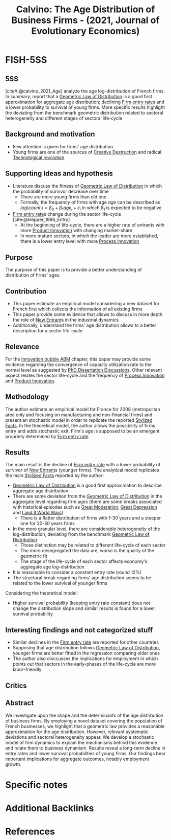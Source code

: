 :PROPERTIES:
:ID:       be649bad-26b9-4dd0-82fb-752045f172d2
:ROAM_REFS: @calvino_2021_Age
:END:
#+title:
#+OPTIONS: num:nil ^:{} toc:nil
#+TITLE: Calvino: The Age Distribution of Business Firms - (2021, Journal of Evolutionary Economics)
#+hugo_base_dir: ~/BrainDump/
#+hugo_section: notes
#+hugo_categories: "Journal of Evolutionary Economics"
#+FILETAGS: Empirical FirmEntryRate FirmAge StylizedFacts
#+BIBLIOGRAPHY: ~/Org/zotero_refs.bib
#+cite_export: csl apa.csl



* FISH-5SS


** 5SS

[cite/t:@calvino_2021_Age] analyze the age log-distribution of French firms.
In summary, report that a [[id:bd858b50-6464-40f0-92ef-c4eddaa1af00][Geometric Law of Distribution]] is a good first approximation for aggregate age distribution; declining [[id:3e0f4303-0ee6-48e0-91f9-bee3465517d4][Firm entry rate]]s and a lower probability to survival of young firms.
More specific results highlight the deviating from the benchmark geometric distribution related to sectoral heterogeneity and different stages of sectoral life-cycle


** Background and motivation

- Few attention is given for firms' age distribution
- Young firms are one of the sources of [[id:8a78794f-08bc-4a01-a176-599aeea1a679][Creative Destruction]] and radical [[id:8651d790-2079-4233-b8ba-a01e1ada53e8][Technological revolution]]

** Supporting Ideas and hypothesis

- Literature discuss the fitness of [[id:bd858b50-6464-40f0-92ef-c4eddaa1af00][Geometric Law of Distribution]] in which the probability of survivor decrease over time
  - There are more young firms than old one
  - Formally, the frequency of firms with age $age$ can be described as $log(count_{i}) = \beta_{0} + \beta_{1}age_{i} + \varepsilon_{i}$ in which $\beta_{1}$ is expected to be negative
- [[id:3e0f4303-0ee6-48e0-91f9-bee3465517d4][Firm entry rate]]s change during the sector life-cycle [cite:@klepper_1996_Entry]
  - At the beginning of life-cycle, there are a higher rate of entrants with more [[id:4db8e3cd-585a-435b-ae6a-df903e5bf7af][Product Innovation]] with changing market-share
  - In more mature sectors, in which the leader are more established, there is a lower entry level with more [[id:0c6c78fd-8d22-4002-9c82-7ccd82af43f5][Process Innovation]]

** Purpose

The purpose of this paper is to provide a better understanding of distribution of firms' ages.


** Contribution

- This paper estimate an empirical model considering a new dataset for French first which collects the information of all existing firms
- This paper provide some evidence that allows to discuss in more depth the role of [[id:78cb5012-e338-4532-927f-b55971887e8e][New Entrant]]s in the industrial dynamics
- Additionally, understand the firms' age distribution allows to a better description for a sector life-cycle

** Relevance

For the [[id:95265264-f61f-4cf5-8cdc-e590b2a47cb9][Innovation bubble ABM]] chapter, this paper may provide some evidence regarding the convergence of capacity utilization rate to the normal level as suggested by [[id:624f5b97-8e6f-42f3-8bef-758aea417233][PhD Dissertation Discussions]].
Other relevant aspect relates the sector life-cycle and the frequency of [[id:0c6c78fd-8d22-4002-9c82-7ccd82af43f5][Process Innovation]] and [[id:4db8e3cd-585a-435b-ae6a-df903e5bf7af][Product Innovation]].

** Methodology

The author estimate an empirical model for France for 2008 (metropolitan area only and focusing on manufacturing and non-financial firms) and present an stochastic model in order to replicate the reported [[id:8e9dd4a4-0f29-46d1-b8e4-5befe4df94cb][Stylized Facts]].
In the theoretical model, the author allows the possibility of firms entry and adds stochastic exit.
Firm's age is supposed to be an emergent propriety determined by [[id:3e0f4303-0ee6-48e0-91f9-bee3465517d4][Firm entry rate]]


** Results

The main result is the decline of [[id:3e0f4303-0ee6-48e0-91f9-bee3465517d4][Firm entry rate]] with a lower probability of survivor of [[id:78cb5012-e338-4532-927f-b55971887e8e][New Entrant]]s (younger firms).
The analytical model replicates the main [[id:8e9dd4a4-0f29-46d1-b8e4-5befe4df94cb][Stylized Facts]] reported by the author:
- [[id:bd858b50-6464-40f0-92ef-c4eddaa1af00][Geometric Law of Distribution]] is a good first approximation to describe aggregate age distribution
- There are some deviation from the [[id:bd858b50-6464-40f0-92ef-c4eddaa1af00][Geometric Law of Distribution]] in the aggregate level regarding firm ages (there are some breaks associated with historical episodes such as [[id:8121729f-1246-48f7-b8ff-5539223c1f32][Great Moderation]], [[id:b1175914-e5ec-4a74-9c2b-84cec51f8558][Great Depression]] and [[id:493e3798-1640-44da-88f5-c83e20a12a24][I and II World Wars]])
  - There is a flatter distribution of firms with 1-30 years and a steeper one for 30-50 years firms
- In the more granular level, there are considerable heterogeneity of the log-distribution, deviating from the benchmark [[id:bd858b50-6464-40f0-92ef-c4eddaa1af00][Geometric Law of Distribution]]
  - Those distinction may be related to different life-cycle of each sector
  - The more desegregated the data are, worse is the quality of the geometric fit
  - The stage of the life-cycle of each sector affects economy's aggregate age log-distribution
- It is reasonable to consider a constant entry rate (round 12%)
- The structural break regarding firms' age distribution seems to be related to the lower survival of younger firms

Considering the theoretical model:
- Higher survival probability (keeping entry rate constant) does not change the distribution slope and similar results is found for a lower survival probability

** Interesting findings and not categorized stuff

- Similar declines in the [[id:3e0f4303-0ee6-48e0-91f9-bee3465517d4][Firm entry rate]] are reported for other countries
- Supposing that age distribution follows [[id:bd858b50-6464-40f0-92ef-c4eddaa1af00][Geometric Law of Distribution]], younger firms are better fitted in the regression comparing older ones
- The author also disccusses the implications for employment in which points out that sectors in the early-phases of the life-cycle are more labor-friendly

** Critics


** Abstract

#+BEGIN_ABSTRACT
We investigate upon the shape and the determinants of the age distribution of business firms. By employing a novel dataset covering the population of French businesses, we highlight that a geometric law provides a reasonable approximation for the age distribution. However, relevant systematic deviations and sectoral heterogeneity appear. We develop a stochastic model of firm dynamics to explain the mechanisms behind this evidence and relate them to business dynamism. Results reveal a long-term decline in entry rates and lower survival probabilities of young firms. Our findings bear important implications for aggregate outcomes, notably employment growth.
#+END_ABSTRACT


* Specific notes


* Additional Backlinks

* References


#+print_bibliography:
